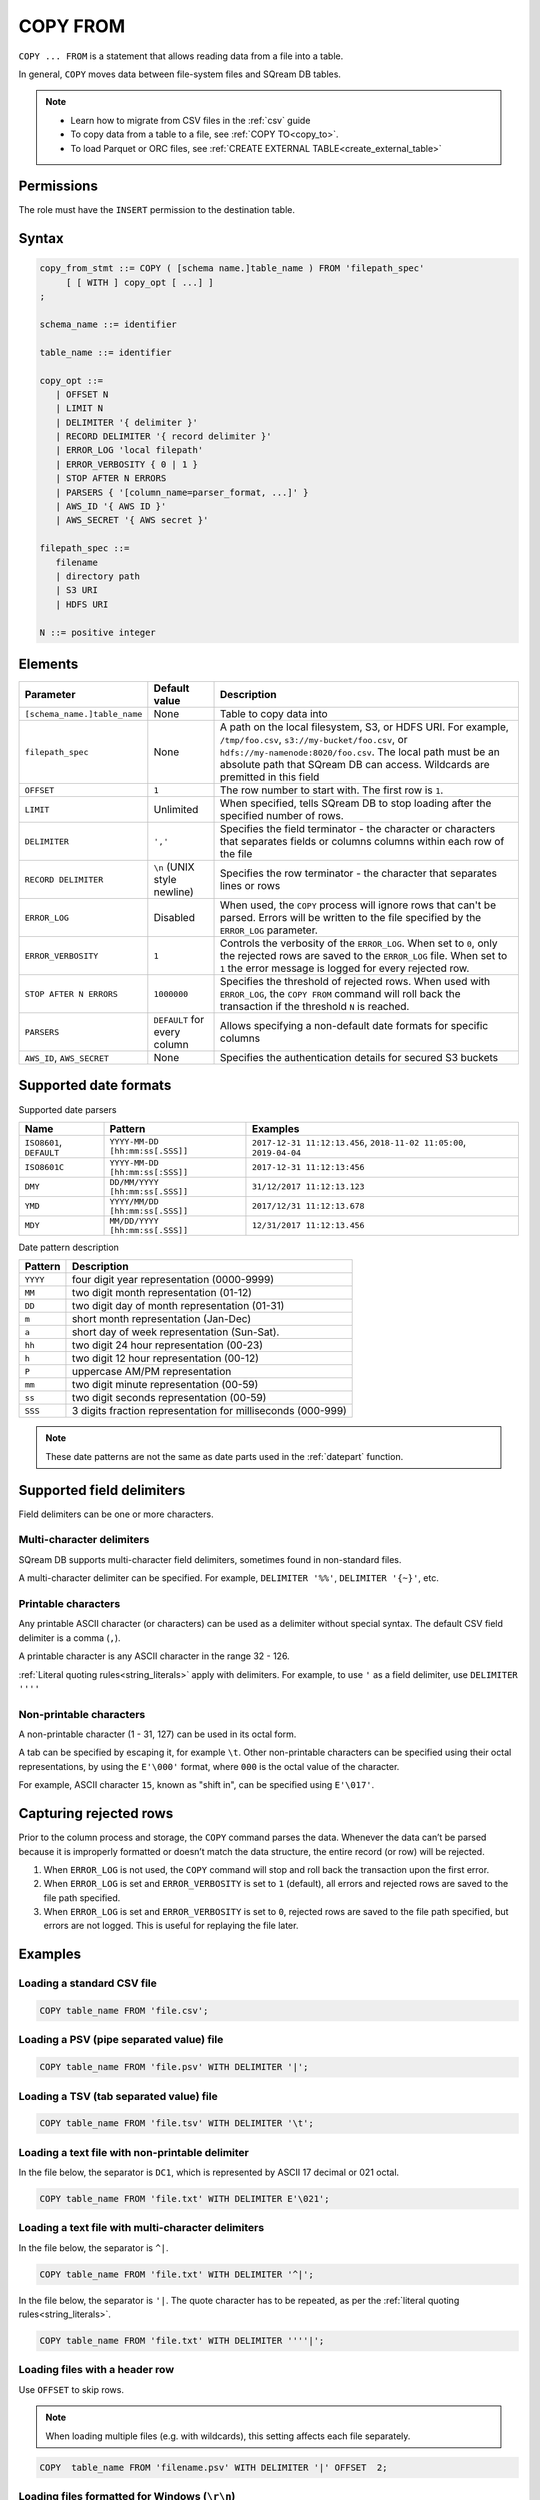 .. _copy_from:

**********************
COPY FROM
**********************

``COPY ... FROM`` is a statement that allows reading data from a file into a table.

In general, ``COPY`` moves data between file-system files and SQream DB tables.

.. note:: 
   * Learn how to migrate from CSV files in the :ref:`csv` guide
   * To copy data from a table to a file, see :ref:`COPY TO<copy_to>`.
   * To load Parquet or ORC files, see :ref:`CREATE EXTERNAL TABLE<create_external_table>`

Permissions
=============

The role must have the ``INSERT`` permission to the destination table.

Syntax
==========

.. code-block:: postgres

   copy_from_stmt ::= COPY ( [schema name.]table_name ) FROM 'filepath_spec'
        [ [ WITH ] copy_opt [ ...] ]
   ;

   schema_name ::= identifier
   
   table_name ::= identifier

   copy_opt ::= 
      | OFFSET N
      | LIMIT N
      | DELIMITER '{ delimiter }'
      | RECORD DELIMITER '{ record delimiter }'
      | ERROR_LOG 'local filepath'
      | ERROR_VERBOSITY { 0 | 1 }
      | STOP AFTER N ERRORS
      | PARSERS { '[column_name=parser_format, ...]' }
      | AWS_ID '{ AWS ID }'
      | AWS_SECRET '{ AWS secret }'
   
   filepath_spec ::=
      filename
      | directory path
      | S3 URI
      | HDFS URI
   
   N ::= positive integer


.. _copy_from_config_options:

Elements
============

.. list-table:: 
   :widths: auto
   :header-rows: 1
   
   * - Parameter
     - Default value
     - Description
   * - ``[schema_name.]table_name``
     - None
     - Table to copy data into
   * - ``filepath_spec``
     - None
     - A path on the local filesystem, S3, or HDFS URI. For example, ``/tmp/foo.csv``, ``s3://my-bucket/foo.csv``, or ``hdfs://my-namenode:8020/foo.csv``. The local path must be an absolute path that SQream DB can access. Wildcards are premitted in this field
   * - ``OFFSET``
     - ``1``
     - The row number to start with. The first row is ``1``.
   * - ``LIMIT``
     - Unlimited
     - When specified, tells SQream DB to stop loading after the specified number of rows.
   * - ``DELIMITER``
     - ``','``
     - Specifies the field terminator - the character or characters that separates fields or columns columns within each row of the file
   * - ``RECORD DELIMITER``
     - ``\n`` (UNIX style newline)
     - Specifies the row terminator - the character that separates lines or rows
   * - ``ERROR_LOG``
     - Disabled
     - When used, the ``COPY`` process will ignore rows that can't be parsed. Errors will be written to the file specified by the ``ERROR_LOG`` parameter.
   * - ``ERROR_VERBOSITY``
     - ``1``
     - Controls the verbosity of the ``ERROR_LOG``. When set to ``0``, only the rejected rows are saved to the ``ERROR_LOG`` file. When set to ``1`` the error message is logged for every rejected row.
   * - ``STOP AFTER N ERRORS``
     - ``1000000``
     - Specifies the threshold of rejected rows. When used with ``ERROR_LOG``, the ``COPY FROM`` command will roll back the transaction if the threshold ``N`` is reached.
   * - ``PARSERS``
     - ``DEFAULT`` for every column
     - Allows specifying a non-default date formats for specific columns
   * - ``AWS_ID``, ``AWS_SECRET``
     - None
     - Specifies the authentication details for secured S3 buckets

.. _copy_date_parsers:

Supported date formats
=========================

Supported date parsers

.. list-table:: 
   :widths: auto
   :header-rows: 1
   
   * - Name
     - Pattern
     - Examples
   * - ``ISO8601``, ``DEFAULT``
     - ``YYYY-MM-DD [hh:mm:ss[.SSS]]``
     - ``2017-12-31 11:12:13.456``, ``2018-11-02 11:05:00``, ``2019-04-04``
   * - ``ISO8601C``
     - ``YYYY-MM-DD [hh:mm:ss[:SSS]]``
     - ``2017-12-31 11:12:13:456``
   * - ``DMY``
     - ``DD/MM/YYYY [hh:mm:ss[.SSS]]``
     - ``31/12/2017 11:12:13.123``
   * - ``YMD``
     - ``YYYY/MM/DD [hh:mm:ss[.SSS]]``
     - ``2017/12/31 11:12:13.678``
   * - ``MDY``
     - ``MM/DD/YYYY [hh:mm:ss[.SSS]]``
     - ``12/31/2017 11:12:13.456``

Date pattern description

.. list-table:: 
   :widths: auto
   :header-rows: 1
   
   * - Pattern
     - Description
   * - ``YYYY``
     - four digit year representation (0000-9999)
   * - ``MM``
     - two digit month representation (01-12)
   * - ``DD``
     - two digit day of month representation (01-31)
   * - ``m``
     - short month representation (Jan-Dec)
   * - ``a``
     - short day of week representation (Sun-Sat).
   * - ``hh``
     - two digit 24 hour representation (00-23)
   * - ``h``
     - two digit 12 hour representation (00-12)
   * - ``P``
     - uppercase AM/PM representation
   * - ``mm``
     - two digit minute representation (00-59)
   * - ``ss``
     - two digit seconds representation (00-59)
   * - ``SSS``
     - 3 digits fraction representation for milliseconds (000-999)

.. note:: These date patterns are not the same as date parts used in the :ref:`datepart` function.

.. _field_delimiters:

Supported field delimiters
=====================================================

Field delimiters can be one or more characters.

Multi-character delimiters
----------------------------------

SQream DB supports multi-character field delimiters, sometimes found in non-standard files.

A multi-character delimiter can be specified. For example, ``DELIMITER '%%'``, ``DELIMITER '{~}'``, etc.

Printable characters
-----------------------

Any printable ASCII character (or characters) can be used as a delimiter without special syntax. The default CSV field delimiter is a comma (``,``).

A printable character is any ASCII character in the range 32 - 126.

:ref:`Literal quoting rules<string_literals>` apply with delimiters. For example, to use ``'`` as a field delimiter, use ``DELIMITER ''''``

Non-printable characters
----------------------------

A non-printable character (1 - 31, 127) can be used in its octal form. 

A tab can be specified by escaping it, for example ``\t``. Other non-printable characters can be specified using their octal representations, by using the ``E'\000'`` format, where ``000`` is the octal value of the character.

For example, ASCII character ``15``, known as "shift in", can be specified using ``E'\017'``.

.. _capturing_rejected_rows:

Capturing rejected rows
==========================

Prior to the column process and storage, the ``COPY`` command parses the data.
Whenever the data can’t be parsed because it is improperly formatted or doesn’t match the data structure, the entire record (or row) will be rejected. 

.. image:: /_static/images/copy_from_rejected_rows.png


#. When ``ERROR_LOG`` is not used, the ``COPY`` command will stop and roll back the transaction upon the first error.

#. When ``ERROR_LOG`` is set and ``ERROR_VERBOSITY`` is set to ``1`` (default), all errors and rejected rows are saved to the file path specified.

#. When ``ERROR_LOG`` is set and ``ERROR_VERBOSITY`` is set to ``0``, rejected rows are saved to the file path specified, but errors are not logged. This is useful for replaying the file later.


Examples
===========

Loading a standard CSV file
------------------------------

.. code-block:: postgres
   
   COPY table_name FROM 'file.csv';


Loading a PSV (pipe separated value) file
-------------------------------------------

.. code-block:: postgres
   
   COPY table_name FROM 'file.psv' WITH DELIMITER '|';

Loading a TSV (tab separated value) file
-------------------------------------------

.. code-block:: postgres
   
   COPY table_name FROM 'file.tsv' WITH DELIMITER '\t';

Loading a text file with non-printable delimiter
-----------------------------------------------------

In the file below, the separator is ``DC1``, which is represented by ASCII 17 decimal or 021 octal.

.. code-block:: postgres
   
   COPY table_name FROM 'file.txt' WITH DELIMITER E'\021';

Loading a text file with multi-character delimiters
-----------------------------------------------------

In the file below, the separator is ``^|``.

.. code-block:: postgres
   
   COPY table_name FROM 'file.txt' WITH DELIMITER '^|';

In the file below, the separator is ``'|``. The quote character has to be repeated, as per the :ref:`literal quoting rules<string_literals>`.

.. code-block:: postgres
   
   COPY table_name FROM 'file.txt' WITH DELIMITER ''''|';

Loading files with a header row
-----------------------------------

Use ``OFFSET`` to skip rows.

.. note:: When loading multiple files (e.g. with wildcards), this setting affects each file separately.

.. code-block:: postgres

   COPY  table_name FROM 'filename.psv' WITH DELIMITER '|' OFFSET  2;

Loading files formatted for Windows (``\r\n``)
---------------------------------------------------

.. code-block:: postgres

   COPY table_name FROM 'filename.psv' WITH DELIMITER '|' RECORD DELIMITER '\r\n';

Loading a file from a public S3 bucket
------------------------------------------

.. note:: The bucket must be publicly available and objects can be listed

.. code-block:: postgres

   COPY nba FROM 's3://sqream-demo-data/nba.csv' WITH OFFSET 2 RECORD DELIMITER '\r\n';

Loading files from an authenticated S3 bucket
---------------------------------------------------

.. code-block:: postgres

   COPY nba FROM 's3://secret-bucket/*.csv' WITH OFFSET 2 RECORD DELIMITER '\r\n' AWS_ID '12345678' AWS_SECRET 'super_secretive_secret';


Saving rejected rows to a file
----------------------------------

.. note:: When loading multiple files (e.g. with wildcards), this error threshold is for the entire transaction.

.. code-block:: postgres

   COPY table_name FROM 'filename.psv' WITH DELIMITER '|'
                                         ERROR_LOG  '/temp/load_error.log' -- Save error log
                                         ERROR_VERBOSITY 0; -- Only save rejected rows

.. code-block:: postgres

   COPY  table_name  FROM  'filename.csv'  WITH  delimiter  '|'  
                                            ERROR_LOG  '/temp/load_err.log' -- Save error log
                                            OFFSET 2 -- skip header row
                                            LIMIT  100 -- Only load 100 rows
                                            STOP AFTER 5 ERRORS; -- Stop the load if 5 errors reached

Load CSV files from a set of directories
------------------------------------------

.. code-block:: postgres

   COPY  table_name  from  '/path/to/files/2019_08_*/*.csv';

Rearrange destination columns
---------------------------------

When the source of the files does not match the table structure, tell the ``COPY`` command what the order of columns should be

.. code-block:: postgres

   COPY table_name (fifth, first, third) FROM '/path/to/files/*.csv';

.. note:: Any column not specified will revert to its default value or ``NULL`` value if nullable

Loading non-standard dates
----------------------------------

If files contain dates not formatted as ``ISO8601``, tell ``COPY`` how to parse the column. After parsing, the date will appear as ``ISO8601`` inside SQream DB.

In this example, ``date_col1`` and ``date_col2`` in the table are non-standard. ``date_col3`` is mentioned explicitly, but can be left out. Any column that is not specified is assumed to be ``ISO8601``.

.. code-block:: postgres

   COPY table_name FROM '/path/to/files/*.csv' WITH PARSERS 'date_col1=YMD,date_col2=MDY,date_col3=default';

